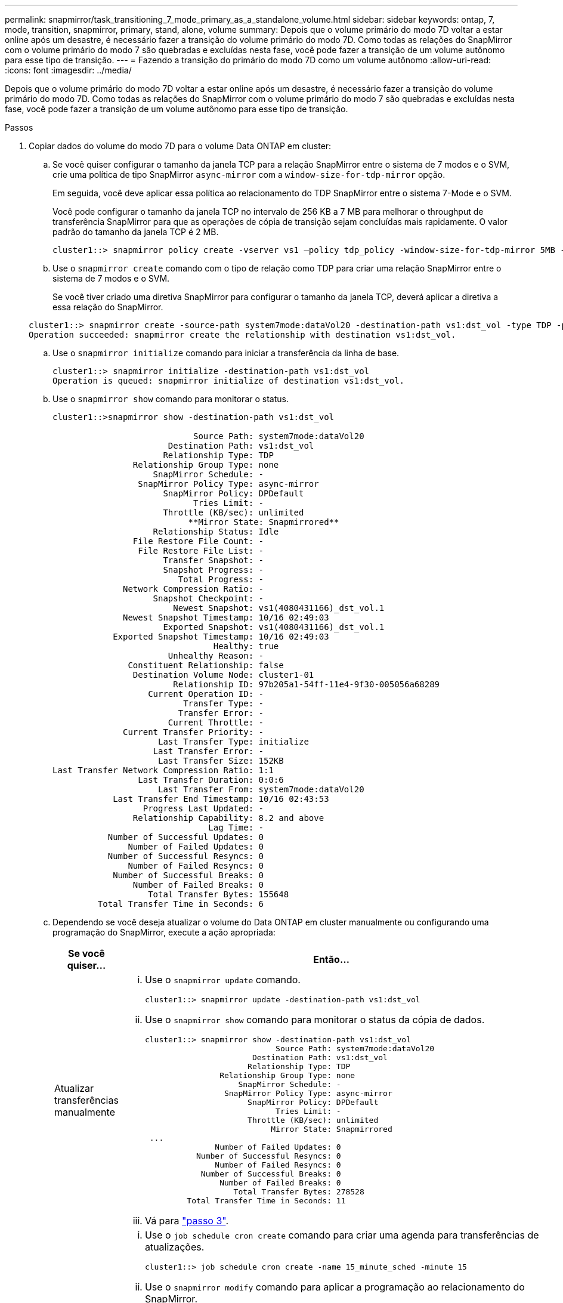 ---
permalink: snapmirror/task_transitioning_7_mode_primary_as_a_standalone_volume.html 
sidebar: sidebar 
keywords: ontap, 7, mode, transition, snapmirror, primary, stand, alone, volume 
summary: Depois que o volume primário do modo 7D voltar a estar online após um desastre, é necessário fazer a transição do volume primário do modo 7D. Como todas as relações do SnapMirror com o volume primário do modo 7 são quebradas e excluídas nesta fase, você pode fazer a transição de um volume autônomo para esse tipo de transição. 
---
= Fazendo a transição do primário do modo 7D como um volume autônomo
:allow-uri-read: 
:icons: font
:imagesdir: ../media/


[role="lead"]
Depois que o volume primário do modo 7D voltar a estar online após um desastre, é necessário fazer a transição do volume primário do modo 7D. Como todas as relações do SnapMirror com o volume primário do modo 7 são quebradas e excluídas nesta fase, você pode fazer a transição de um volume autônomo para esse tipo de transição.

.Passos
. Copiar dados do volume do modo 7D para o volume Data ONTAP em cluster:
+
.. Se você quiser configurar o tamanho da janela TCP para a relação SnapMirror entre o sistema de 7 modos e o SVM, crie uma política de tipo SnapMirror `async-mirror` com a `window-size-for-tdp-mirror` opção.
+
Em seguida, você deve aplicar essa política ao relacionamento do TDP SnapMirror entre o sistema 7-Mode e o SVM.

+
Você pode configurar o tamanho da janela TCP no intervalo de 256 KB a 7 MB para melhorar o throughput de transferência SnapMirror para que as operações de cópia de transição sejam concluídas mais rapidamente. O valor padrão do tamanho da janela TCP é 2 MB.

+
[listing]
----
cluster1::> snapmirror policy create -vserver vs1 –policy tdp_policy -window-size-for-tdp-mirror 5MB -type async-mirror
----
.. Use o `snapmirror create` comando com o tipo de relação como TDP para criar uma relação SnapMirror entre o sistema de 7 modos e o SVM.
+
Se você tiver criado uma diretiva SnapMirror para configurar o tamanho da janela TCP, deverá aplicar a diretiva a essa relação do SnapMirror.

+
[listing]
----
cluster1::> snapmirror create -source-path system7mode:dataVol20 -destination-path vs1:dst_vol -type TDP -policy tdp_policy
Operation succeeded: snapmirror create the relationship with destination vs1:dst_vol.
----
.. Use o `snapmirror initialize` comando para iniciar a transferência da linha de base.
+
[listing]
----
cluster1::> snapmirror initialize -destination-path vs1:dst_vol
Operation is queued: snapmirror initialize of destination vs1:dst_vol.
----
.. Use o `snapmirror show` comando para monitorar o status.
+
[listing]
----
cluster1::>snapmirror show -destination-path vs1:dst_vol

                            Source Path: system7mode:dataVol20
                       Destination Path: vs1:dst_vol
                      Relationship Type: TDP
                Relationship Group Type: none
                    SnapMirror Schedule: -
                 SnapMirror Policy Type: async-mirror
                      SnapMirror Policy: DPDefault
                            Tries Limit: -
                      Throttle (KB/sec): unlimited
                           **Mirror State: Snapmirrored**
                    Relationship Status: Idle
                File Restore File Count: -
                 File Restore File List: -
                      Transfer Snapshot: -
                      Snapshot Progress: -
                         Total Progress: -
              Network Compression Ratio: -
                    Snapshot Checkpoint: -
                        Newest Snapshot: vs1(4080431166)_dst_vol.1
              Newest Snapshot Timestamp: 10/16 02:49:03
                      Exported Snapshot: vs1(4080431166)_dst_vol.1
            Exported Snapshot Timestamp: 10/16 02:49:03
                                Healthy: true
                       Unhealthy Reason: -
               Constituent Relationship: false
                Destination Volume Node: cluster1-01
                        Relationship ID: 97b205a1-54ff-11e4-9f30-005056a68289
                   Current Operation ID: -
                          Transfer Type: -
                         Transfer Error: -
                       Current Throttle: -
              Current Transfer Priority: -
                     Last Transfer Type: initialize
                    Last Transfer Error: -
                     Last Transfer Size: 152KB
Last Transfer Network Compression Ratio: 1:1
                 Last Transfer Duration: 0:0:6
                     Last Transfer From: system7mode:dataVol20
            Last Transfer End Timestamp: 10/16 02:43:53
                  Progress Last Updated: -
                Relationship Capability: 8.2 and above
                               Lag Time: -
           Number of Successful Updates: 0
               Number of Failed Updates: 0
           Number of Successful Resyncs: 0
               Number of Failed Resyncs: 0
            Number of Successful Breaks: 0
                Number of Failed Breaks: 0
                   Total Transfer Bytes: 155648
         Total Transfer Time in Seconds: 6
----
.. Dependendo se você deseja atualizar o volume do Data ONTAP em cluster manualmente ou configurando uma programação do SnapMirror, execute a ação apropriada:
+
|===
| Se você quiser... | Então... 


 a| 
Atualizar transferências manualmente
 a| 
... Use o `snapmirror update` comando.
+
[listing]
----
cluster1::> snapmirror update -destination-path vs1:dst_vol
----
... Use o `snapmirror show` comando para monitorar o status da cópia de dados.
+
[listing]
----
cluster1::> snapmirror show -destination-path vs1:dst_vol
                            Source Path: system7mode:dataVol20
                       Destination Path: vs1:dst_vol
                      Relationship Type: TDP
                Relationship Group Type: none
                    SnapMirror Schedule: -
                 SnapMirror Policy Type: async-mirror
                      SnapMirror Policy: DPDefault
                            Tries Limit: -
                      Throttle (KB/sec): unlimited
                           Mirror State: Snapmirrored
 ...
               Number of Failed Updates: 0
           Number of Successful Resyncs: 0
               Number of Failed Resyncs: 0
            Number of Successful Breaks: 0
                Number of Failed Breaks: 0
                   Total Transfer Bytes: 278528
         Total Transfer Time in Seconds: 11
----
... Vá para link:task_transitioning_a_stand_alone_volume.html["passo 3"].




 a| 
Realizar transferências de atualização agendadas
 a| 
... Use o `job schedule cron create` comando para criar uma agenda para transferências de atualizações.
+
[listing]
----
cluster1::> job schedule cron create -name 15_minute_sched -minute 15
----
... Use o `snapmirror modify` comando para aplicar a programação ao relacionamento do SnapMirror.
+
[listing]
----
cluster1::> snapmirror modify -destination-path vs1:dst_vol -schedule 15_minute_sched
----
... Use o `snapmirror show` comando para monitorar o status da cópia de dados.
+
[listing]
----
cluster1::> snapmirror show -destination-path vs1:dst_vol
                            Source Path: system7mode:dataVol20
                       Destination Path: vs1:dst_vol
                      Relationship Type: TDP
                Relationship Group Type: none
                    SnapMirror Schedule: 15_minute_sched
                 SnapMirror Policy Type: async-mirror
                      SnapMirror Policy: DPDefault
                            Tries Limit: -
                      Throttle (KB/sec): unlimited
                           Mirror State: Snapmirrored
 ...
               Number of Failed Updates: 0
           Number of Successful Resyncs: 0
               Number of Failed Resyncs: 0
            Number of Successful Breaks: 0
                Number of Failed Breaks: 0
                   Total Transfer Bytes: 278528
         Total Transfer Time in Seconds: 11
----


|===


. Se você tiver um agendamento para transferências incrementais, execute as seguintes etapas quando estiver pronto para realizar a transição:
+
.. Use o `snapmirror quiesce` comando para desativar todas as futuras transferências de atualizações.
+
[listing]
----
cluster1::> snapmirror quiesce -destination-path vs1:dst_vol
----
.. Use o `snapmirror modify` comando para excluir a programação do SnapMirror.
+
[listing]
----
cluster1::> snapmirror modify -destination-path vs1:dst_vol -schedule ""
----
.. Se você desativou as transferências do SnapMirror mais cedo, use o `snapmirror resume` comando para ativar as transferências do SnapMirror.
+
[listing]
----
cluster1::> snapmirror resume -destination-path vs1:dst_vol
----


. Aguarde que as transferências contínuas entre os volumes do modo 7 e os volumes do Data ONTAP em cluster sejam concluídas e, em seguida, desconete o acesso do cliente dos volumes do modo 7 para iniciar a transição.
. Use o `snapmirror update` comando para executar uma atualização final de dados para o volume Data ONTAP em cluster.
+
[listing]
----
cluster1::> snapmirror update -destination-path vs1:dst_vol
Operation is queued: snapmirror update of destination vs1:dst_vol.
----
. Use o `snapmirror show` comando para verificar se a última transferência foi bem-sucedida.
. Use o `snapmirror break` comando para quebrar a relação SnapMirror entre o volume do modo 7 e o volume Data ONTAP em cluster.
+
[listing]
----
cluster1::> snapmirror break -destination-path vs1:dst_vol
[Job 60] Job succeeded: SnapMirror Break Succeeded
----
. Se seus volumes tiverem LUNs configurados, no nível avançado de privilégio, use o `lun transition 7-mode show` comando para verificar se os LUNs foram transferidos.
+
Você também pode usar o `lun show` comando no volume Data ONTAP em cluster para exibir todos os LUNs que foram transferidos com êxito.

. Use o `snapmirror delete` comando para excluir a relação do SnapMirror entre o volume do modo 7 e o volume do Data ONTAP em cluster.
+
[listing]
----
cluster1::> snapmirror delete -destination-path vs1:dst_vol
----
. Use o `snapmirror release` comando para remover as informações de relacionamento do SnapMirror do sistema de 7 modos.
+
[listing]
----
system7mode> snapmirror release dataVol20 vs1:dst_vol
----

